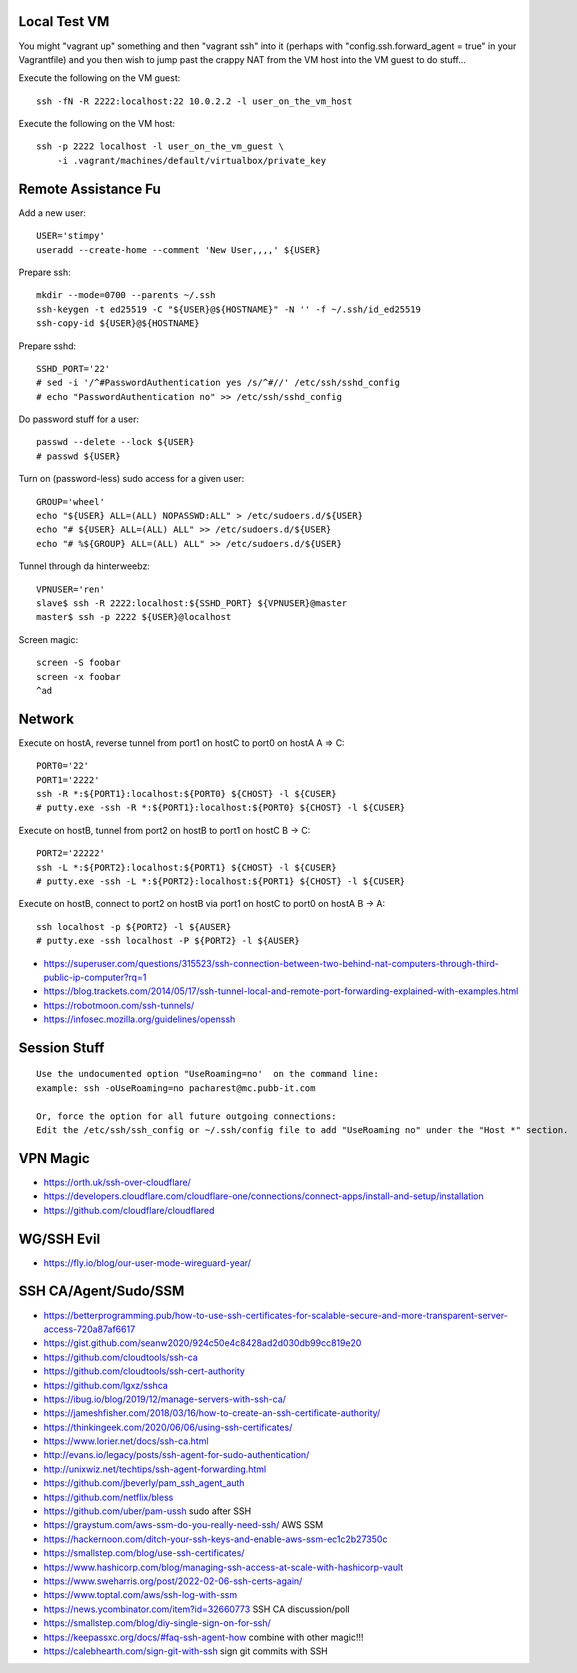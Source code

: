 Local Test VM
-------------

You might "vagrant up" something and then "vagrant ssh" into it (perhaps with
"config.ssh.forward_agent = true" in your Vagrantfile) and you then wish to
jump past the crappy NAT from the VM host into the VM guest to do stuff...

Execute the following on the VM guest::

    ssh -fN -R 2222:localhost:22 10.0.2.2 -l user_on_the_vm_host

Execute the following on the VM host::

    ssh -p 2222 localhost -l user_on_the_vm_guest \
        -i .vagrant/machines/default/virtualbox/private_key


Remote Assistance Fu
--------------------

Add a new user::

    USER='stimpy'
    useradd --create-home --comment 'New User,,,,' ${USER}

Prepare ssh::

    mkdir --mode=0700 --parents ~/.ssh
    ssh-keygen -t ed25519 -C "${USER}@${HOSTNAME}" -N '' -f ~/.ssh/id_ed25519
    ssh-copy-id ${USER}@${HOSTNAME}

Prepare sshd::

    SSHD_PORT='22'
    # sed -i '/^#PasswordAuthentication yes /s/^#//' /etc/ssh/sshd_config
    # echo "PasswordAuthentication no" >> /etc/ssh/sshd_config

Do password stuff for a user::

    passwd --delete --lock ${USER}
    # passwd ${USER}

Turn on (password-less) sudo access for a given user::

    GROUP='wheel'
    echo "${USER} ALL=(ALL) NOPASSWD:ALL" > /etc/sudoers.d/${USER}
    echo "# ${USER} ALL=(ALL) ALL" >> /etc/sudoers.d/${USER}
    echo "# %${GROUP} ALL=(ALL) ALL" >> /etc/sudoers.d/${USER}

Tunnel through da hinterweebz::

    VPNUSER='ren'
    slave$ ssh -R 2222:localhost:${SSHD_PORT} ${VPNUSER}@master
    master$ ssh -p 2222 ${USER}@localhost

Screen magic::

    screen -S foobar
    screen -x foobar
    ^ad


Network
-------

Execute on hostA, reverse tunnel from port1 on hostC to port0 on hostA
A => C::

    PORT0='22'
    PORT1='2222'
    ssh -R *:${PORT1}:localhost:${PORT0} ${CHOST} -l ${CUSER}
    # putty.exe -ssh -R *:${PORT1}:localhost:${PORT0} ${CHOST} -l ${CUSER}

Execute on hostB, tunnel from port2 on hostB to port1 on hostC
B -> C::

    PORT2='22222'
    ssh -L *:${PORT2}:localhost:${PORT1} ${CHOST} -l ${CUSER}
    # putty.exe -ssh -L *:${PORT2}:localhost:${PORT1} ${CHOST} -l ${CUSER}

Execute on hostB, connect to port2 on hostB via port1 on hostC to port0 on hostA
B -> A::

    ssh localhost -p ${PORT2} -l ${AUSER}
    # putty.exe -ssh localhost -P ${PORT2} -l ${AUSER}

* https://superuser.com/questions/315523/ssh-connection-between-two-behind-nat-computers-through-third-public-ip-computer?rq=1
* https://blog.trackets.com/2014/05/17/ssh-tunnel-local-and-remote-port-forwarding-explained-with-examples.html
* https://robotmoon.com/ssh-tunnels/
* https://infosec.mozilla.org/guidelines/openssh


Session Stuff
-------------

::

    Use the undocumented option "UseRoaming=no'  on the command line:
    example: ssh -oUseRoaming=no pacharest@mc.pubb-it.com

    Or, force the option for all future outgoing connections:
    Edit the /etc/ssh/ssh_config or ~/.ssh/config file to add "UseRoaming no" under the "Host *" section.


VPN Magic
---------

* https://orth.uk/ssh-over-cloudflare/
* https://developers.cloudflare.com/cloudflare-one/connections/connect-apps/install-and-setup/installation
* https://github.com/cloudflare/cloudflared


WG/SSH Evil
-----------

* https://fly.io/blog/our-user-mode-wireguard-year/


SSH CA/Agent/Sudo/SSM
---------------------

* https://betterprogramming.pub/how-to-use-ssh-certificates-for-scalable-secure-and-more-transparent-server-access-720a87af6617
* https://gist.github.com/seanw2020/924c50e4c8428ad2d030db99cc819e20
* https://github.com/cloudtools/ssh-ca
* https://github.com/cloudtools/ssh-cert-authority
* https://github.com/lgxz/sshca
* https://ibug.io/blog/2019/12/manage-servers-with-ssh-ca/
* https://jameshfisher.com/2018/03/16/how-to-create-an-ssh-certificate-authority/
* https://thinkingeek.com/2020/06/06/using-ssh-certificates/
* https://www.lorier.net/docs/ssh-ca.html
* http://evans.io/legacy/posts/ssh-agent-for-sudo-authentication/
* http://unixwiz.net/techtips/ssh-agent-forwarding.html
* https://github.com/jbeverly/pam_ssh_agent_auth
* https://github.com/netflix/bless
* https://github.com/uber/pam-ussh  sudo after SSH
* https://graystum.com/aws-ssm-do-you-really-need-ssh/  AWS SSM
* https://hackernoon.com/ditch-your-ssh-keys-and-enable-aws-ssm-ec1c2b27350c
* https://smallstep.com/blog/use-ssh-certificates/
* https://www.hashicorp.com/blog/managing-ssh-access-at-scale-with-hashicorp-vault
* https://www.sweharris.org/post/2022-02-06-ssh-certs-again/
* https://www.toptal.com/aws/ssh-log-with-ssm
* https://news.ycombinator.com/item?id=32660773  SSH CA discussion/poll
* https://smallstep.com/blog/diy-single-sign-on-for-ssh/
* https://keepassxc.org/docs/#faq-ssh-agent-how  combine with other magic!!!
* https://calebhearth.com/sign-git-with-ssh  sign git commits with SSH
